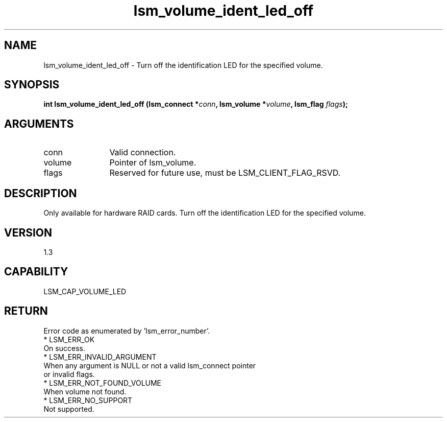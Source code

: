 .TH "lsm_volume_ident_led_off" 3 "lsm_volume_ident_led_off" "May 2018" "Libstoragemgmt C API Manual" 
.SH NAME
lsm_volume_ident_led_off \- Turn off the identification LED for the specified volume.
.SH SYNOPSIS
.B "int" lsm_volume_ident_led_off
.BI "(lsm_connect *" conn ","
.BI "lsm_volume *" volume ","
.BI "lsm_flag " flags ");"
.SH ARGUMENTS
.IP "conn" 12
Valid connection.
.IP "volume" 12
Pointer of lsm_volume.
.IP "flags" 12
Reserved for future use, must be LSM_CLIENT_FLAG_RSVD.
.SH "DESCRIPTION"


Only available for hardware RAID cards.
Turn off the identification LED for the specified volume.
.SH "VERSION"
1.3
.SH "CAPABILITY"
LSM_CAP_VOLUME_LED
.SH "RETURN"
Error code as enumerated by 'lsm_error_number'.
    * LSM_ERR_OK
        On success.
    * LSM_ERR_INVALID_ARGUMENT
        When any argument is NULL or not a valid lsm_connect pointer
        or invalid flags.
    * LSM_ERR_NOT_FOUND_VOLUME
        When volume not found.
    * LSM_ERR_NO_SUPPORT
        Not supported.

